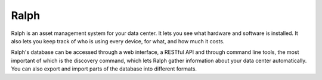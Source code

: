 =====
Ralph
=====

.. image:: https://api.travis-ci.org/quamilek/ralph.png?branch=master
    :alt: Build Status
    :target: http://api.travis-ci.org/quamilek/ralph

Ralph is an asset management system for your data center.  It lets you see what
hardware and software is installed. It also lets you keep track of who is using
every device, for what, and how much it costs.

Ralph's database can be accessed through a web interface, a RESTful API and
through command line tools, the most important of which is the discovery
command, which lets Ralph gather information about your data center
automatically. You can also export and import parts of the database into
different formats.
